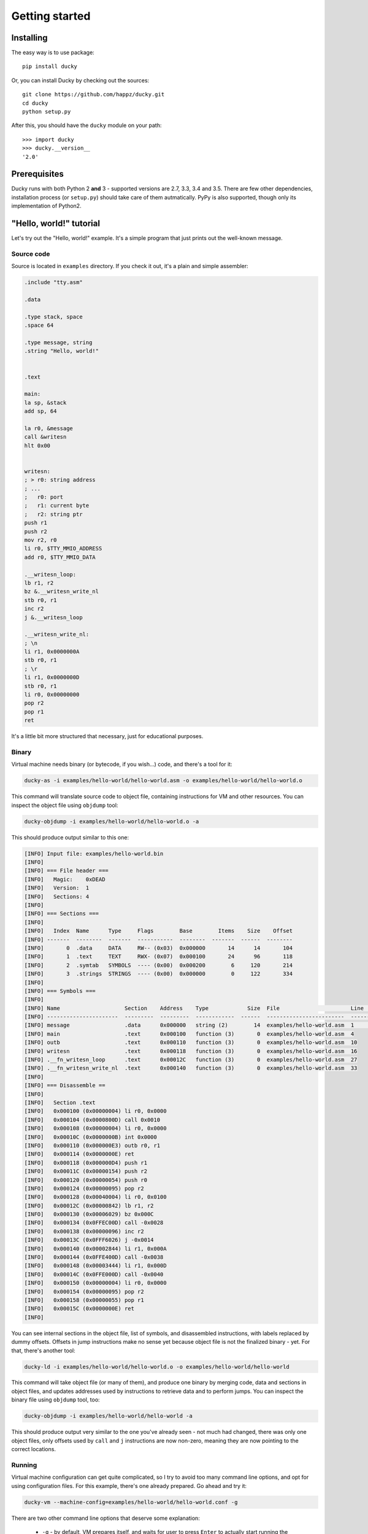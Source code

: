 Getting started
===============


Installing
----------

The easy way is to use package::

  pip install ducky


Or, you can install Ducky by checking out the sources::

  git clone https://github.com/happz/ducky.git
  cd ducky
  python setup.py


After this, you should have the ``ducky`` module on your path::

  >>> import ducky
  >>> ducky.__version__
  '2.0'


Prerequisites
-------------

Ducky runs with both Python 2 **and** 3 - supported versions are 2.7, 3.3, 3.4 and 3.5. There are few other dependencies, installation process (or ``setup.py``) should take care of them autmatically. PyPy is also supported, though only its implementation of Python2.


"Hello, world!" tutorial
------------------------

Let's try out the "Hello, world!" example. It's a simple program that just prints out the well-known message.


Source code
^^^^^^^^^^^

Source is located in ``examples`` directory. If you check it out, it's a plain and simple assembler:

.. code-block:: gas

  .include "tty.asm"

  .data

  .type stack, space
  .space 64

  .type message, string
  .string "Hello, world!"


  .text

  main:
  la sp, &stack
  add sp, 64

  la r0, &message
  call &writesn
  hlt 0x00


  writesn:
  ; > r0: string address
  ; ...
  ;   r0: port
  ;   r1: current byte
  ;   r2: string ptr
  push r1
  push r2
  mov r2, r0
  li r0, $TTY_MMIO_ADDRESS
  add r0, $TTY_MMIO_DATA

  .__writesn_loop:
  lb r1, r2
  bz &.__writesn_write_nl
  stb r0, r1
  inc r2
  j &.__writesn_loop

  .__writesn_write_nl:
  ; \n
  li r1, 0x0000000A
  stb r0, r1
  ; \r
  li r1, 0x0000000D
  stb r0, r1
  li r0, 0x00000000
  pop r2
  pop r1
  ret


It's a little bit more structured that necessary, just for educational purposes.


Binary
^^^^^^

Virtual machine needs binary (or bytecode, if you wish...) code, and there's a tool for it:

.. code-block:: none

  ducky-as -i examples/hello-world/hello-world.asm -o examples/hello-world/hello-world.o

This command will translate source code to object file, containing instructions for VM and other resources. You can inspect the object file using ``objdump`` tool:

.. code-block:: none

  ducky-objdump -i examples/hello-world/hello-world.o -a

This should produce output similar to this one:

.. code-block:: none

  [INFO] Input file: examples/hello-world.bin
  [INFO] 
  [INFO] === File header ===
  [INFO]   Magic:    0xDEAD
  [INFO]   Version:  1
  [INFO]   Sections: 4
  [INFO] 
  [INFO] === Sections ===
  [INFO] 
  [INFO]   Index  Name      Type     Flags        Base        Items    Size    Offset
  [INFO] -------  --------  -------  -----------  --------  -------  ------  --------
  [INFO]       0  .data     DATA     RW-- (0x03)  0x000000       14      14       104
  [INFO]       1  .text     TEXT     RWX- (0x07)  0x000100       24      96       118
  [INFO]       2  .symtab   SYMBOLS  ---- (0x00)  0x000200        6     120       214
  [INFO]       3  .strings  STRINGS  ---- (0x00)  0x000000        0     122       334
  [INFO] 
  [INFO] === Symbols ===
  [INFO] 
  [INFO] Name                    Section    Address    Type            Size  File                      Line    Content
  [INFO] ----------------------  ---------  ---------  ------------  ------  ------------------------  ------  ---------------
  [INFO] message                 .data      0x000000   string (2)        14  examples/hello-world.asm  1       "Hello, world!"
  [INFO] main                    .text      0x000100   function (3)       0  examples/hello-world.asm  4
  [INFO] outb                    .text      0x000110   function (3)       0  examples/hello-world.asm  10
  [INFO] writesn                 .text      0x000118   function (3)       0  examples/hello-world.asm  16
  [INFO] .__fn_writesn_loop      .text      0x00012C   function (3)       0  examples/hello-world.asm  27
  [INFO] .__fn_writesn_write_nl  .text      0x000140   function (3)       0  examples/hello-world.asm  33
  [INFO] 
  [INFO] === Disassemble ==
  [INFO] 
  [INFO]   Section .text
  [INFO]   0x000100 (0x00000004) li r0, 0x0000
  [INFO]   0x000104 (0x0000800D) call 0x0010
  [INFO]   0x000108 (0x00000004) li r0, 0x0000
  [INFO]   0x00010C (0x0000000B) int 0x0000
  [INFO]   0x000110 (0x000000E3) outb r0, r1
  [INFO]   0x000114 (0x0000000E) ret
  [INFO]   0x000118 (0x000000D4) push r1
  [INFO]   0x00011C (0x00000154) push r2
  [INFO]   0x000120 (0x00000054) push r0
  [INFO]   0x000124 (0x00000095) pop r2
  [INFO]   0x000128 (0x00040004) li r0, 0x0100
  [INFO]   0x00012C (0x00000842) lb r1, r2
  [INFO]   0x000130 (0x00006029) bz 0x000C
  [INFO]   0x000134 (0x0FFEC00D) call -0x0028
  [INFO]   0x000138 (0x00000096) inc r2
  [INFO]   0x00013C (0x0FFF6026) j -0x0014
  [INFO]   0x000140 (0x00002844) li r1, 0x000A
  [INFO]   0x000144 (0x0FFE400D) call -0x0038
  [INFO]   0x000148 (0x00003444) li r1, 0x000D
  [INFO]   0x00014C (0x0FFE000D) call -0x0040
  [INFO]   0x000150 (0x00000004) li r0, 0x0000
  [INFO]   0x000154 (0x00000095) pop r2
  [INFO]   0x000158 (0x00000055) pop r1
  [INFO]   0x00015C (0x0000000E) ret
  [INFO] 

You can see internal sections in the object file, list of symbols, and disassembled instructions, with labels replaced by dummy offsets. Offsets in jump instructions make no sense yet because object file is not the finalized binary - yet. For that, there's another tool:

.. code-block:: none

  ducky-ld -i examples/hello-world/hello-world.o -o examples/hello-world/hello-world

This command will take object file (or many of them), and produce one binary by merging code, data and sections in object files, and updates addresses used by instructions to retrieve data and to perform jumps. You can inspect the binary file using ``objdump`` tool, too:

.. code-block:: none

  ducky-objdump -i examples/hello-world/hello-world -a

This should produce output very similar to the one you've already seen - not much had changed, there was only one object files, only offsets used by ``call`` and ``j`` instructions are now non-zero, meaning they are now pointing to the correct locations.


Running
^^^^^^^

Virtual machine configuration can get quite complicated, so I try to avoid too many command line options, and opt for using configuration files. For this example, there's one already prepared. Go ahead and try it:

.. code-block:: none

  ducky-vm --machine-config=examples/hello-world/hello-world.conf -g

There are two other command line options that deserve some explanation:

 - ``-g`` - by default, VM prepares itself, and waits for user to press ``Enter`` to actually start running the loaded binaries. This option tells it to skip "press any key" phase and go ahead.

You should get output similar to this:

.. code-block:: none
  :linenos:

  1441740855.82 [INFO] Ducky VM, version 1.0
  1441740855.82 [INFO] mm: 16384.0KiB, 16383.5KiB available
  1441740855.82 [INFO] hid: basic keyboard controller on [0x0100] as device-1
  1441740855.83 [INFO] hid: basic tty on [0x0200] as device-2
  1441740855.83 [INFO] hid: basic terminal (device-1, device-2)
  1441740855.83 [INFO] snapshot: storage ready, backed by file ducky-snapshot.bin
  1441740855.83 [INFO] RTC: time 21:34:15, date: 08/09/15
  1441740855.83 [INFO] irq: loading routines from file interrupts
  1441740856.02 [INFO] binary: loading from from file examples/hello-world/hello-world
  1441740856.02 [INFO] #0:#0: CPU core is up
  1441740856.02 [INFO] #0:#0:   check-frames: yes
  1441740856.02 [INFO] #0:#0:   coprocessor: math
  1441740856.02 [INFO] #0: CPU is up
  Hello, world!
  1441740856.04 [INFO] #0:#0: CPU core halted
  1441740856.05 [INFO] #0: CPU halted
  1441740856.05 [INFO] snapshot: saved in file ducky-snapshot.bin
  1441740856.05 [INFO] Halted.
  1441740856.05 [INFO] 
  1441740856.05 [INFO] Exit codes
  1441740856.05 [INFO] Core      Exit code
  1441740856.06 [INFO] ------  -----------
  1441740856.06 [INFO] #0:#0             0
  1441740856.06 [INFO] 
  1441740856.06 [INFO] Instruction caches
  1441740856.06 [INFO] Core      Reads    Inserts    Hits    Misses    Prunes
  1441740856.06 [INFO] ------  -------  ---------  ------  --------  --------
  1441740856.06 [INFO] #0:#0       133         34      99        34         0
  1441740856.06 [INFO] 
  1441740856.06 [INFO] Core    Ticks
  1441740856.06 [INFO] ------  -------
  1441740856.06 [INFO] #0:#0   133
  1441740856.06 [INFO] 
  1441740856.06 [INFO] Executed instructions: 133 0.028670 (4639.0223/sec)
  1441740856.06 [INFO] 

And there, on line 15, between all that funny nonsenses, it is! :) The rest of the output are just various notes about loaded binaries, CPU caches, nothing important right now - as I said, terminal is dedicated to VM itself.
